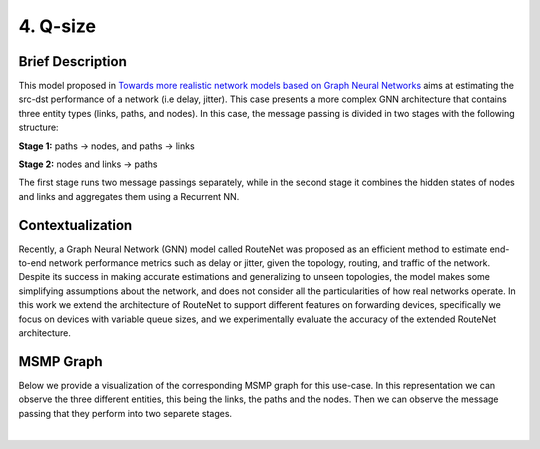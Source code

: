 4. Q-size
---------

.. _q-size-brief:

Brief Description
~~~~~~~~~~~~~~~~~

This model proposed in `Towards more realistic network models based on
Graph Neural
Networks <https://dl.acm.org/doi/10.1145/3360468.3366773>`__ aims at
estimating the src-dst performance of a network (i.e delay, jitter).
This case presents a more complex GNN architecture that contains three
entity types (links, paths, and nodes). In this case, the message
passing is divided in two stages with the following structure:

**Stage 1:** paths -> nodes, and paths -> links

**Stage 2:** nodes and links -> paths

The first stage runs two message passings separately, while in the
second stage it combines the hidden states of nodes and links and
aggregates them using a Recurrent NN.

Contextualization
~~~~~~~~~~~~~~~~~

Recently, a Graph Neural Network (GNN) model called RouteNet was
proposed as an efficient method to estimate end-to-end network
performance metrics such as delay or jitter, given the topology,
routing, and traffic of the network. Despite its success in making
accurate estimations and generalizing to unseen topologies, the model
makes some simplifying assumptions about the network, and does not
consider all the particularities of how real networks operate. In this
work we extend the architecture of RouteNet to support different
features on forwarding devices, specifically we focus on devices with
variable queue sizes, and we experimentally evaluate the accuracy of the
extended RouteNet architecture.

MSMP Graph
~~~~~~~~~~

Below we provide a visualization of the corresponding MSMP graph for
this use-case. In this representation we can observe the three different
entities, this being the links, the paths and the nodes. Then we can
observe the message passing that they perform into two separete stages.

.. image::Images/msmp_q_size.png
    :align:center

.. button::
   :text: Q-size
   :link: <https://github.com/knowledgedefinednetworking/ignnition/tree/master/examples/Q-size

|
